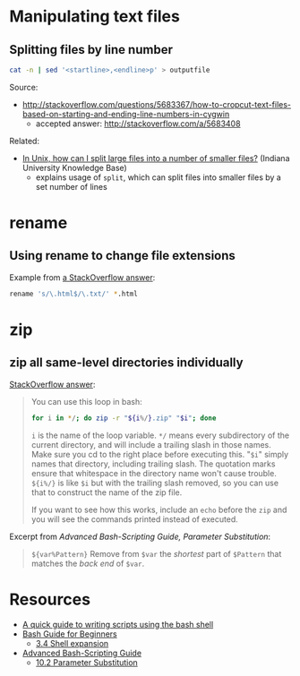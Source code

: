* Manipulating text files
** Splitting files by line number
#+BEGIN_SRC sh
cat -n | sed '<startline>,<endline>p' > outputfile
#+END_SRC

Source:
- http://stackoverflow.com/questions/5683367/how-to-cropcut-text-files-based-on-starting-and-ending-line-numbers-in-cygwin
  - accepted answer: http://stackoverflow.com/a/5683408

Related:
- [[https://kb.iu.edu/d/afar][In Unix, how can I split large files into a number of smaller files?]] (Indiana University Knowledge Base)
  - explains usage of =split=, which can split files into smaller files by a set number of lines

* rename
** Using rename to change file extensions
Example from [[http://stackoverflow.com/a/1224782][a StackOverflow answer]]:
#+BEGIN_SRC sh
rename 's/\.html$/\.txt/' *.html
#+END_SRC


* zip
** zip all same-level directories individually
[[http://unix.stackexchange.com/a/68490][StackOverflow answer]]:
#+BEGIN_QUOTE

You can use this loop in bash:

#+BEGIN_SRC sh
for i in */; do zip -r "${i%/}.zip" "$i"; done
#+END_SRC

=i= is the name of the loop variable. =*/= means every subdirectory of the current directory, and will include a trailing slash in those names. Make sure you cd to the right place before executing this. "=$i=" simply names that directory, including trailing slash. The quotation marks ensure that whitespace in the directory name won't cause trouble. =${i%/}= is like =$i= but with the trailing slash removed, so you can use that to construct the name of the zip file.

If you want to see how this works, include an =echo= before the =zip= and you will see the commands printed instead of executed.

#+END_QUOTE

Excerpt from [[Advanced Bash-Scripting Guide, Parameter Substitution]]:
#+BEGIN_QUOTE
=${var%Pattern}= Remove from =$var= the /shortest/ part of =$Pattern= that matches the /back end/ of =$var=.
#+END_QUOTE

* Resources
- [[http://www.panix.com/~elflord/unix/bash-tute.html][A quick guide to writing scripts using the bash shell]]
- [[http://www.tldp.org/LDP/Bash-Beginners-Guide/html/index.html][Bash Guide for Beginners]]
  - [[http://www.tldp.org/LDP/Bash-Beginners-Guide/html/sect_03_04.html][3.4 Shell expansion]]
- [[http://tldp.org/LDP/abs/html/index.html][Advanced Bash-Scripting Guide]]
  - [[http://tldp.org/LDP/abs/html/parameter-substitution.html][10.2 Parameter Substitution]]
